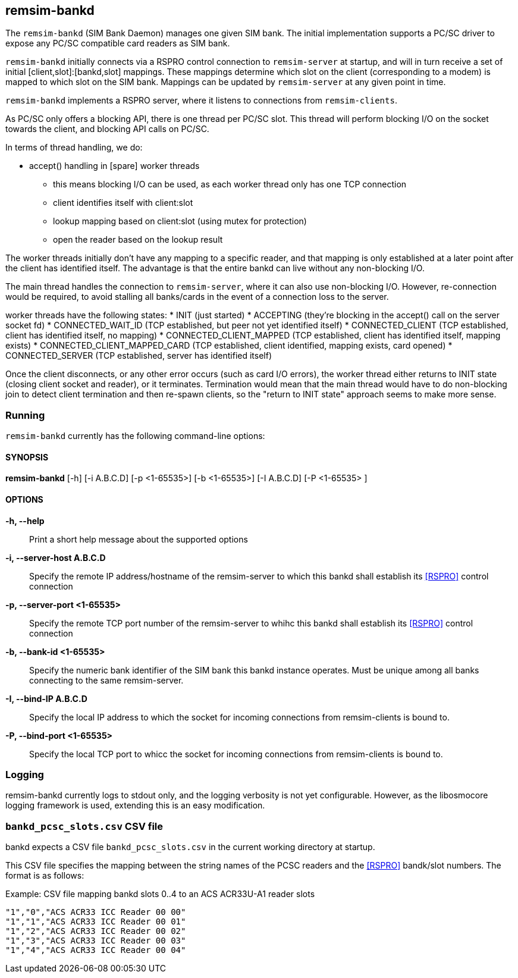 == remsim-bankd

The `remsim-bankd` (SIM Bank Daemon) manages one given SIM bank.  The
initial implementation supports a PC/SC driver to expose any PC/SC
compatible card readers as SIM bank.

`remsim-bankd` initially connects via a RSPRO control connection to
`remsim-server` at startup, and will in turn receive a set of initial
[client,slot]:[bankd,slot] mappings.  These mappings determine which
slot on the client (corresponding to a modem) is mapped to which slot on
the SIM bank.  Mappings can be updated by `remsim-server` at any given
point in time.

`remsim-bankd` implements a RSPRO server, where it listens to connections
from `remsim-clients`.

As PC/SC only offers a blocking API, there is one thread per PC/SC slot.
This thread will perform blocking I/O on the socket towards the client,
and blocking API calls on PC/SC.

In terms of thread handling, we do:

* accept() handling in [spare] worker threads
** this means blocking I/O can be used, as each worker thread only has
   one TCP connection
** client identifies itself with client:slot
** lookup mapping based on client:slot (using mutex for protection)
** open the reader based on the lookup result

The worker threads initially don't have any mapping to a specific
reader, and that mapping is only established at a later point after the
client has identified itself.  The advantage is that the entire bankd
can live without any non-blocking I/O.

The main thread handles the connection to `remsim-server`, where it can
also use non-blocking I/O.  However, re-connection would be required, to
avoid stalling all banks/cards in the event of a connection loss to the
server.

worker threads have the following states:
* INIT (just started)
* ACCEPTING (they're blocking in the accept() call on the server socket fd)
* CONNECTED_WAIT_ID (TCP established, but peer not yet identified itself)
* CONNECTED_CLIENT (TCP established, client has identified itself, no mapping)
* CONNECTED_CLIENT_MAPPED (TCP established, client has identified itself, mapping exists)
* CONNECTED_CLIENT_MAPPED_CARD (TCP established, client identified, mapping exists, card opened)
* CONNECTED_SERVER (TCP established, server has identified itself)

Once the client disconnects, or any other error occurs (such as card I/O
errors), the worker thread either returns to INIT state (closing client
socket and reader), or it terminates.  Termination would mean that the
main thread would have to do non-blocking join to detect client
termination and then re-spawn clients, so the "return to INIT state"
approach seems to make more sense.


=== Running

`remsim-bankd` currently has the following command-line options:

==== SYNOPSIS

*remsim-bankd* [-h] [-i A.B.C.D] [-p <1-65535>] [-b <1-65535>] [-I A.B.C.D] [-P <1-65535> ]

==== OPTIONS

*-h, --help*::
  Print a short help message about the supported options
*-i, --server-host A.B.C.D*::
  Specify the remote IP address/hostname of the remsim-server to which this bankd
  shall establish its <<RSPRO>> control connection
*-p, --server-port <1-65535>*::
  Specify the remote TCP port number of the remsim-server to whihc this bankd
  shall establish its <<RSPRO>> control connection
*-b, --bank-id <1-65535>*::
  Specify the numeric bank identifier of the SIM bank this bankd instance
  operates.  Must be unique among all banks connecting to the same remsim-server.
*-I, --bind-IP A.B.C.D*::
  Specify the local IP address to which the socket for incoming connections
  from remsim-clients is bound to.
*-P, --bind-port <1-65535>*::
  Specify the local TCP port to whicc the socket for incoming connections
  from remsim-clients is bound to.

=== Logging

remsim-bankd currently logs to stdout only, and the logging verbosity
is not yet configurable.  However, as the libosmocore logging framework
is used, extending this is an easy modification.

=== `bankd_pcsc_slots.csv` CSV file

bankd expects a CSV file `bankd_pcsc_slots.csv` in the current working directory at startup.

This CSV file specifies the mapping between the string names of the PCSC
readers and the <<RSPRO>> bandk/slot numbers.  The format is as follows:

.Example: CSV file mapping bankd slots 0..4 to an ACS ACR33U-A1 reader slots
----
"1","0","ACS ACR33 ICC Reader 00 00"
"1","1","ACS ACR33 ICC Reader 00 01"
"1","2","ACS ACR33 ICC Reader 00 02"
"1","3","ACS ACR33 ICC Reader 00 03"
"1","4","ACS ACR33 ICC Reader 00 04"
----
